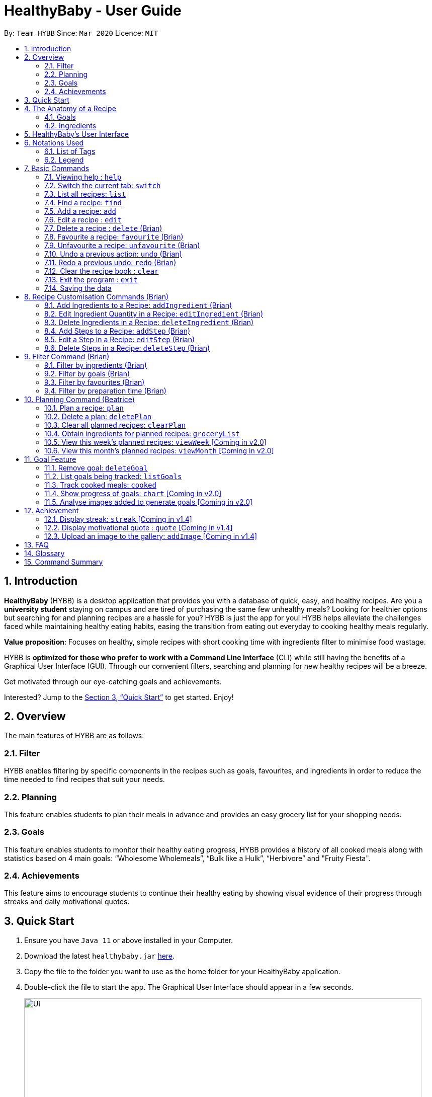 = HealthyBaby - User Guide
:site-section: UserGuide
:toc:
:toc-title:
:toc-placement: preamble
:sectnums:
:imagesDir: images
:stylesDir: stylesheets
:xrefstyle: full
:experimental:
ifdef::env-github[]
:tip-caption: :bulb:
:warning-caption: :warning:
:note-caption: :information_source:
endif::[]
:repoURL: https://github.com/AY1920S2-CS2103T-T10-1/main

By: `Team HYBB`      Since: `Mar 2020`      Licence: `MIT`

== Introduction

*HealthyBaby* (HYBB) is a desktop application that provides you with a database of quick, easy, and healthy recipes.
Are you a *university student* staying on campus and are tired of purchasing the same few unhealthy meals? Looking for
healthier options but searching for and planning recipes are a hassle for you? HYBB is just the app for you!
HYBB helps alleviate the challenges faced while maintaining healthy eating habits, easing the transition from eating
out everyday to cooking healthy meals regularly.

*Value proposition*: Focuses on healthy, simple recipes with short cooking time with ingredients filter to
minimise food wastage.

HYBB is *optimized for those who prefer to work with a Command Line Interface* (CLI) while still having the benefits of
a Graphical User Interface (GUI).
Through our convenient filters, searching and planning for new healthy recipes will be a breeze.

Get motivated through our eye-catching goals and achievements.

Interested? Jump to the <<Quick Start>> to get started. Enjoy!

== Overview
The main features of HYBB are as follows:

=== Filter
HYBB enables filtering by specific components in the recipes such as goals, favourites, and ingredients in order to
reduce the time needed to find recipes that suit your needs.

=== Planning
This feature enables students to plan their meals in advance and provides an easy grocery list for your shopping needs.

=== Goals
This feature enables students to monitor their healthy eating progress, HYBB provides a history of all cooked meals along with
statistics based on 4 main goals: “Wholesome Wholemeals”, “Bulk like a Hulk”, “Herbivore” and "Fruity Fiesta".

=== Achievements
This feature aims to encourage students to continue their healthy eating by showing visual evidence of their progress
through streaks and daily motivational quotes.

== Quick Start

.  Ensure you have `Java 11` or above installed in your Computer.
.  Download the latest `healthybaby.jar` link:{repoURL}/releases[here].
.  Copy the file to the folder you want to use as the home folder for your HealthyBaby application.
.  Double-click the file to start the app. The Graphical User Interface should appear in a few seconds.
+
image::Ui.png[width="790"]
+
.  Enter a command in the command box to execute it. The result of the command will appear in the result box directly below the command box.
+
e.g. Entering *`help`* will open the help window.
.  Some example commands you can try:

* **`list`** : lists all recipes
* **`delete 3`** : deletes the 3rd recipe shown in the current list
* **`undo`** : undoes the previous action
* *`exit`* : exits the app

.  Refer to <<Features>> for details of each command.

== The Anatomy of a Recipe
You can store the following information in a recipe: +
*Name* - Name of the recipe +
*Time* - Time taken for the recipe to be cooked, measured in minutes +
*Ingredients* - Ingredients used in the recipe, broken down into five categories (Grains, Vegetables, Proteins, Fruits, Others) +
*Steps* - Steps taken to cook the meal +
*Goals* - Goal that the recipe falls under +

=== Goals
HYBB supports the following goals that model the Healthy Eating Plate. Goals are automatically added to a recipe you add or edit if they meet the recommended nutritional quantity specified for their respective food group.
|===
|Goal |Food Group represented by Goal

|Herbivore | Vegetables
|Fruity Fiesta | Fruits
|Bulk like the Hulk | Healthy Proteins
|Wholesome Wholemeals | Whole Grains
|===

=== Ingredients
You can use the following units to measure how much of each ingredient is needed in the recipe.

|===
|Unit |Description

|g |Grams
|ml |Milliliters
|tbsp |Tablespoon
|tsp |Teaspoon
|cup |Cups
|===

== HealthyBaby's User Interface
Upon opening *HYBB*, you will see our Graphical User Interface.

.HealthyBaby's User Interface
image::AnnotatedUserInterface.png[]

The *Command Box* is where you can enter commands to tell HYBB what to do. +
The *Result Box* is where you can see whether the command you have given was successful or unsuccessful. +
The *Tab Panel* can be clicked to switch between tabs. +
Alternatively, if you wish to switch between tabs by typing instead of clicking, you can type `switch [tab name]`
into the Command Box instead. +
For more information, please refer to <<Switch the current tab: `switch`>>. +
The *Display Panel* displays the information for the current tab you are on.

== Notations Used
=== List of Tags
You can use the following tags to converse with HYBB.

|===
|Tag |Description

|n/ |Name of recipe
|t/ |Time taken to prepare and cook recipe, measured in minutes
|ig/ |Grain ingredient (e.g. rice, bread, spaghetti)
|iv/ |Vegetable ingredient (e.g. spinach, cabbage, carrot)
|ip/ |Protein ingredient (e.g. chicken, salmon, tofu)
|if/ |Fruit ingredient (e.g. grapes, honeydew, watermelon)
|io/ |Other ingredient, for any other ingredient that do not belong in the above 4 categories (e.g. oyster sauce,
pepper, sesame oil)
|s/ |Steps of the recipe
|===

=== Legend
From sections 6 to 11, the following notations may be used.

[cols="1a,1"]
|===
|Notation |Meaning

|[ ] |Necessary field
|< > |Optional field. e.g. `n/name <s/step>` can be used as `n/Spicy Chicken s/Step 1` or just `n/Spicy Chicken`
|[ < > ] |At least one of the optional fields is necessary
|… | One or more of this same field can be added. +
e.g. if the command specifies `<ip/protein>...`, you may either leave
the field empty, or you may specify one or more protein ingredients. +
e.g. if the command specifies `[recipe index]...`, you may specify one or more recipe indexes.
|💡 | Tips for usage and things to take note of
|===


[TIP]
Parameters can be in any order e.g. if the command specifies `n/name t/time`, `t/time n/name` is also acceptable. +
Also, commands are case-insensitive, but tags are case-sensitive.

[[Features]]
== Basic Commands

=== Viewing help : `help`
Gives you a short summary of all the available commands. +
Format: `help`

=== Switch the current tab: `switch`
Switches the current tab you are in and changes the display. +
Format: `switch` [tab name]

Example usage: `switch planning` +
Switches the current tab to the planning tab.

[TIP]
Tabs available: recipes, planning, goals, achievements.

=== List all recipes: `list`
Lists all the recipes present in the database. +
Format: `list`

=== Find a recipe: `find`
Searches for existing recipes by their names using the keyword(s) that you have specified. +
Format: `find </strict> [keyword] <keyword>...`

Example 1: `find /strict Avocado Chicken` +
Finds recipes that contain the words "Avocado" *or* "Chicken" in their names (ie. only one of them has to be present).

[TIP]
Using `/strict` will treat all subsequent keywords as *separate keywords* (separated by the space),
as seen in Example 1. +
{nbsp} +
It will also search for an *exact match* of each specified keyword (e.g. If you are searching for a recipe that
has "Avocado" in its name, `find /strict Avo` _will not_ be able to find it. Instead, use `find /strict Avocado` or
see Example 2)

Example 2: `find Avocado Chicken` +
Finds recipes that contain the single keyword "Avocado Chicken".

[TIP]
Without `/strict`, all the keywords will be taken as a *single keyword* and it *does not* require an exact match for a
recipe to be found (e.g. `find Avo` will be able to find recipes that has "Avocado" in its name)

=== Add a recipe: `add`
Adds a recipe to the recipe book +
Format: `add [n/name] [t/time] [<ig/grain>... <iv/vegetable>... <ip/protein>... <if/fruit>... <io/other>...]
<s/step>...`

Example: `add n/Chicken Rice t/30 ip/300g, Chicken Thigh ig/300g, Rice s/Boil chicken
          s/While chicken is cooking, add sesame oil and crushed ginger into rice and cook it
          s/When chicken is done, dip it into iced water
          s/Serve while rice is hot` +
Adds a new recipe entry that contains the following description: +

.Expected output
image::AddExample.png[]

[TIP]
Multiple steps and multiple ingredients for a recipe can be added in this one command. +

[TIP]
The compulsory fields needed in a recipe are the *name, time and at least one of the ingredient fields.*
You can add these fields first, then edit the recipe as needed using the various edit commands available
(Refer to section 6.6 and 7). +

[TIP]
Name and time fields that require one input. If more than one name or more than one time is given,
HYBB will take the later input. +
For example, `add n/Chicken Rice n/Chicken with Rice t/30, ip/300g, Chicken Thigh`
would create a new recipe with the name Chicken with Rice.

=== Edit a recipe : `edit`
Edits an existing recipe. This is the command used for editing entire fields at a time. +
Format: `edit [recipe index] [<n/name> <t/time> <ig/grain>... <iv/vegetable>... <ip/protein>... <if/fruit>...
<io/other>... <s/step>...]`

Example: `edit 4 n/Chicken Rice t/20` +
Renames the 4th recipe to Chicken Rice, and sets the preparation time to 20 minutes (from whatever amount it was before).

[TIP]
Using this command to edit a field that might have multiple entities like ‘vegetable ingredients’ or 'steps' will
overwrite the entire field.
For example, if the 4th recipe currently has a list of 5 vegetable ingredients, running `edit 4 iv/50g, Lettuce` will
replace the *entire* list of vegetable ingredients with only 50g of Lettuce. +

[TIP]
To make changes to a single entity in a field without having to rewrite everything, please refer to Section 7. +

[TIP]
For fields that can only contain one entry like name and time, if more than one name or more than one time is given,
HYBB will take the later input. +
For example, `edit 4 t/10 t/20`
would change the time taken to 20 minutes for the recipe at index 4.

=== Delete a recipe : `delete` (Brian)
Deletes the recipe(s) that you have specified. +
Format: `delete [recipe index] <recipe index>...`

Example: `delete 1 3 4` +
Deletes recipe 1, 3, and 4 from the recipe book.

[TIP]
You can *delete, favourite, or unfavourite* multiple recipes at the same time (at least one recipe must be selected).

[tip]
If you specify a recipe number that does not exist in the list of recipes _that you are currently viewing_, none of your
selected recipes will be deleted, favourited, or unfavourited.

=== Favourite a recipe: `favourite` (Brian)
Favourites the recipe(s) that you have specified. +
Format: `favourite [recipe index] <recipe index>...`

Example: `favourite 1 3 4` +
Favourites recipes 1, 3, and 4.

=== Unfavourite a recipe: `unfavourite` (Brian)
Unfavourites the recipe(s) that you have specified. +
Format: `unfavourite [recipe index] <recipe index>...`

Example: `unfavourite 1 3 4` +
Unfavourites recipes 1, 3, and 4.

=== Undo a previous action: `undo` (Brian)
Undoes a previous action. +
Format: `undo <number of actions> or <all>`

Example 1: `undo` +
Undoes only the previous action.

Example 2: `undo 3` +
Undoes the 3 previous actions. If there are less than 3 actions to undo, you will not be allowed to undo.

Example 3: `undo all` +
Undoes all previous actions.

[TIP]
For both undo and redo, the number of actions that you specify (if any) has to be a non-zero unsigned integer!

=== Redo a previous undo: `redo` (Brian)
Restores actions that have been previously undone using `undo`.
Format: `redo <number of actions> or <all>`

Example 1: `redo` +
Restores the actions that have been undone by the previous undo.

Example 2: `redo 3` +
Restores the actions that have been undone by the previous 3 undo-s. If there are less than 3 actions to restore, you
not be allowed to redo.

Example 3: `redo all` +
Restores the actions that have been undone by all previous undo-s.

=== Clear the recipe book : `clear`
Clears the recipe book. After entering this command, the recipe book will be empty and all planned recipes
will be removed. +
Format: `clear`

[WARNING]
All recipes and plans, including default ones, will be removed.

[TIP]
You can `undo` this command if it was performed by accident.

=== Exit the program : `exit`
Saves HYBB and exits the program. +
Format: `exit`

=== Saving the data
HYBB's data is saved in the hard disk automatically after any command that changes the data. +
There is no need to save manually.

== Recipe Customisation Commands (Brian)
As we see from the `edit` command in section 6.6, if you want to add, edit, or delete a single ingredient or step,
you would have to rewrite the whole field that you wish to edit. This would be troublesome if the field contains
multiple ingredients or steps that you may not necessarily want to edit. Therefore, the following commands are used in
occasions like these!

=== Add Ingredients to a Recipe: `addIngredient` (Brian)
Adds more ingredients to an existing recipe. +
Format: `addIngredient [recipe index] [<ig/grain>... <iv/vegetable>... <ip/protein>... <if/fruit>... <io/other>...]`

Example: `addIngredient 2 ig/50g, Bread io/5g, Butter` +
Adds 50g of Bread and 5g of Butter to recipe 2.

[TIP]
You can add multiple ingredients at a time (at least one ingredient must be added).

=== Edit Ingredient Quantity in a Recipe: `editIngredient` (Brian)
Edits the quantity of an ingredient in an existing recipe. +
Format: `editIngredient [recipe index] [<ig/grain>... <iv/vegetable>... <ip/protein>... <if/fruit>… <io/other>...]`

Example: `editIngredient 3 ig/50g, Bread` +
Searches for Bread in recipe 3 and changes its quantity to 50g. An error message will appear if Bread does not exist in
recipe 3's ingredients set.

[TIP]
You can edit multiple ingredients at a time (at least one ingredient must be edited).

=== Delete Ingredients in a Recipe: `deleteIngredient` (Brian)
Deletes the specified ingredient(s) from an existing recipe. +
Format: `deleteIngredient [recipe index] [<ig/grain name>... <iv/vegetable name>... <ip/protein name>...
<if/fruit name>... <io/other name>...]`

Example: `deleteIngredient 3 ig/Rice iv/Kailan` +
Searches for Rice and Kailan in recipe 3 and deletes them. An error message will appear if Rice and/or Kailan does not
exist in recipe 3's ingredients set.

[TIP]
You can delete multiple ingredients at a time (at least one ingredient must be deleted).

[TIP]
There is no need to specify quantity here. Just the ingredient name will do!

=== Add Steps to a Recipe: `addStep` (Brian)
Adds more steps to an existing recipe. +
Format: `addStep [recipe index] [s/step] <s/next step>...`

Example: `addStep 1 s/New step s/Another new step` +
Adds 2 new steps to recipe 1.

[TIP]
You can add multiple steps at a time (at least one step must be added).

=== Edit a Step in a Recipe: `editStep` (Brian)
Edits the specified step in an existing recipe. +
Format: `editStep [recipe index] [step index] [s/new step]`

Example: `editStep 3 4 s/Edited new step` +
Replaces step 4 of recipe 3 with “Edited new step”. If you specify more than one step, only the first one will be used
to replace the old step.

=== Delete Steps in a Recipe: `deleteStep` (Brian)
Deletes the specified step(s) from an existing recipe. +
Format: `deleteStep [recipe index] [step index] <step index>...`

Example: `deleteStep 3 2 3 5` +
Deletes steps 2, 3, and 5 of recipe 3.

[TIP]
You can delete multiple steps at a time (at least one step must be deleted).

== Filter Command (Brian)
This command is not to be confused with the `Find` command, which only searches for recipes by their names. The
`Filter` command is a more robust search command that allows you to search for recipes using _various criteria_.

[TIP]
You can combine the input of the next few subsections to filter the recipes by multiple criteria!

=== Filter by ingredients (Brian)
Finds recipes that contains the specified ingredients. +
Format: `filter <ig/grain>... <iv/vegetable>... <ip/protein>... <if/fruit>... <io/other>...`

Example 1: `filter ig/Rice iv/Cabbage` +
Finds recipes that contains Rice and Cabbage.

Example 2: `filter ig/exclude Pasta ip/Chicken` +
Finds recipes that *does not* contain Pasta and contains Chicken.

[TIP]
Notice the use of the keyword "exclude" in Example 2? Use this to exclude ingredients that you do not want!

=== Filter by goals (Brian)
Finds recipes that are tagged with the specified goal. +
Format: `filter [g/goal] <g/goal>...`

Example: `filter g/Herbivore` +
Finds recipes that are tagged with the `Herbivore` goal.

=== Filter by favourites (Brian)
Finds recipes that are tagged as favourites. +
Format: `filter favourites`

=== Filter by preparation time (Brian)
Finds recipes that have preparation time less than or equals to the specified time (in minutes). +
Format: `filter [t/time] or [t/time range]`

Example 1: `filter t/15` +
Finds recipes that have 15 minutes or less of preparation time.

Example 2: `filter t/20-30` +
Finds recipes that have 20 to 30 minutes (inclusive) of preparation time.

== Planning Command (Beatrice)
Most of the planning commands take place in the planning tab. +
Switch to the planning tab by typing `switch planning` or by clicking on Planning from the *Tab Panel*. +

You should get the following interface:

.Planning Tab
image::PlanTab.png[]
The *Display Panel* for the planing tab lists all the plans that you have made. +

You can the see the details of each plan from the list of plans.

.Details of each plan
image::PlanTab_Plan.png[]


=== Plan a recipe: `plan`
Plans a recipe that you would like to cook on a certain day in the future. +
Format: `plan [recipe index] [d/yyyy-mm-dd]`

Example 1: `plan 1 d/2020-05-27` +
Plans the recipe at index 1 in the recipe book to 27 May 2020. +
1. Type `plan 1 d/2020-05-27` into the *Command Box*.


Example 2: `plan 1 2 3 d/2020-05-27` +
Plans the recipe at index 1 in the recipe book to 27 May 2020.

[TIP]
The latest date that you can input is today's date.

[TIP]
Multiple indexes can be given in one go. `plan 1 2 3 d/2020-05-27` will plan all three recipes at indexes 1 2 and 3
on 27 May 2020.

=== Delete a plan: `deletePlan`
Deletes a plan. +
Format: `deletePlan [planned recipe index]...`

Example 1: `deletePlan 3` +
Deletes the 3rd plan.

Example 2: `deletePlan 3 5 8` +
Deletes the 3rd, 5th and 8th plan.

[TIP]
Multiple indexes can be given in one go. `deletePlan 1 2 3` will delete all three plans at indexes 1 2 and 3.

[TIP]
Using the `cooked` command in Section 10.4 will automatically delete today's plan for that recipe.

=== Clear all planned recipes: `clearPlan`
Clears all the plans you have made. +
Format: `clearPlan`

[WARNING]
All plans will be removed.

[TIP]
You can `undo` this command if it was performed by accident.

=== Obtain ingredients for planned recipes: `groceryList`
Lists all ingredients needed for the recipes that have been planned. +
Format: `groceryList`

=== View this week's planned recipes: `viewWeek` [Coming in v2.0]
View all the plans for the week. +
Format: `viewWeek`

=== View this month's planned recipes: `viewMonth` [Coming in v2.0]
View all the plans for the month. +
Format: `viewMonth`

== Goal Feature

=== Remove goal: `deleteGoal`
Deletes a goal that has been auto-generated through the addition or editing of a recipe from a specific recipe. +
Format: `deleteGoal [recipe index] [goal]`

[TIP]
Ensure that the capitalisation of the goal is the same! Check out `listGoals` if unsure.

=== List goals being tracked: `listGoals`
Lists all goals tracked by HYBB. +
Format: `listGoals`

=== Track cooked meals: `cooked`
Tracks all cooked meals and adds to the progress of their respective goals. +
Format: `cooked [recipe index] <recipe index>...`

[TIP]
You can mark multiple recipes as cooked at the same time (at least one recipe must be marked).

[TIP]
If you specify a recipe number that has already been cooked within the day or does not exist in the list of recipes
_under the recipes tab_, none of your selected recipes will be marked as cooked.

[TIP]
A history of all cooked meals, along with a pie chart based on your meals cooked, can be found under the goals tab.

.Goal tab
image::goalsTab.png[width="790"]

[TIP]
The pie chart represents the goals tally according to your cooked meal history and models the Healthy Eating Plate!

=== Show progress of goals: `chart` [Coming in v2.0]
Shows weekly progress of respective goal through graph. +
Format: `chart [g/goal]`

=== Analyse images added to generate goals [Coming in v2.0]
Auto-generates goals through the use of Artificial Intelligence. +

== Achievement

=== Display streak: `streak` [Coming in v1.4]
Displays number of consecutive days user has cooked a meal from the app +
Format: `streak`

=== Display motivational quote : `quote` [Coming in v1.4]
Displays randomized motivational quote of the day +
Format: `quote`

=== Upload an image to the gallery: `addImage` [Coming in v1.4]
Adds an image uploaded by the user to the image gallery +
Format: `addImage [i/image]`

== FAQ

*Q*: How do I transfer my data to another Computer? +
*A*: Install the app in the other computer and overwrite the empty data file it creates with the file that contains the
data of your previous HYBB folder.

*Q*: How does the auto-generation of goals work? +
*A*: HYBB analyses the ingredients added or edited in a recipe and auto-generates goals for you. The recipe being tagged by a goal suggests that the minimum requirement per meal for the respective food group, as recommended by the National Institute of Health, has been met.

*Q*: Why is there a deleteGoal command and no addGoal command? +
*A*: As this is the beta version of HYBB, the auto-generation of goals is designed to either accurately calculate quantity or err on the side of overestimation. This would allow you to remove any goal you deem inaccurate based on your own judgement. You can look forward to future releases which will integrate artificial intelligence into HYBB to auto-generate goals more accurately!

*Q*: Why are there no safeguards for adding ingredients? +
*A*: Currently, HYBB is designed to help you manage your customized recipe list. Hence, the addition of ingredients and under which tag(ip/ iv/ ig/ if/ io/) they fall would be solely based on your judgement! For future releases, we will ensure more safeguards to prevent invalid inputs based on common knowledge.

== Glossary
|===
|Term |Definition

|Command Line Interface | Text-based interface used for entering commands.
|Healthy Eating Plate | Refers to My Healthy Plate designed for Singaporeans by the Health Promotion Board. It is a visual guide that shows you what to eat in the right amounts for each meal, so that you can plan your portions accordingly.
|===

== Command Summary

|===
|Command |Action

|help |View help
|switch |Switch to the desired tab
|list |List all recipes
|find |Find recipes by name
|add |Add a recipe
|edit |Edit a recipe
|delete |Delete recipes
|favourite |Favourite recipes
|unfavourite |Unfavourite recipes
|clear |Clear the recipe book
|exit |Exit the programme
|addIngredient |Add ingredients to a recipe
|editIngredient |Edit ingredients’ quantities in a recipe
|deleteIngredient |Delete ingredients in a recipe
|addStep |Add steps to a recipe
|editStep |Edit a step in a recipe
|deleteStep |Delete steps in a recipe
|filter |Search for recipes by (multiple) criteria
|plan |Plan recipes
|deletePlan |Delete plans
|clearPlan |Clear all plans
|groceryList |List all ingredients used in the planned recipes
|deleteGoal |Deletes specified goal from a recipe
|listGoals |Lists all available goals
|cooked |Records a recipe as cooked
|===
